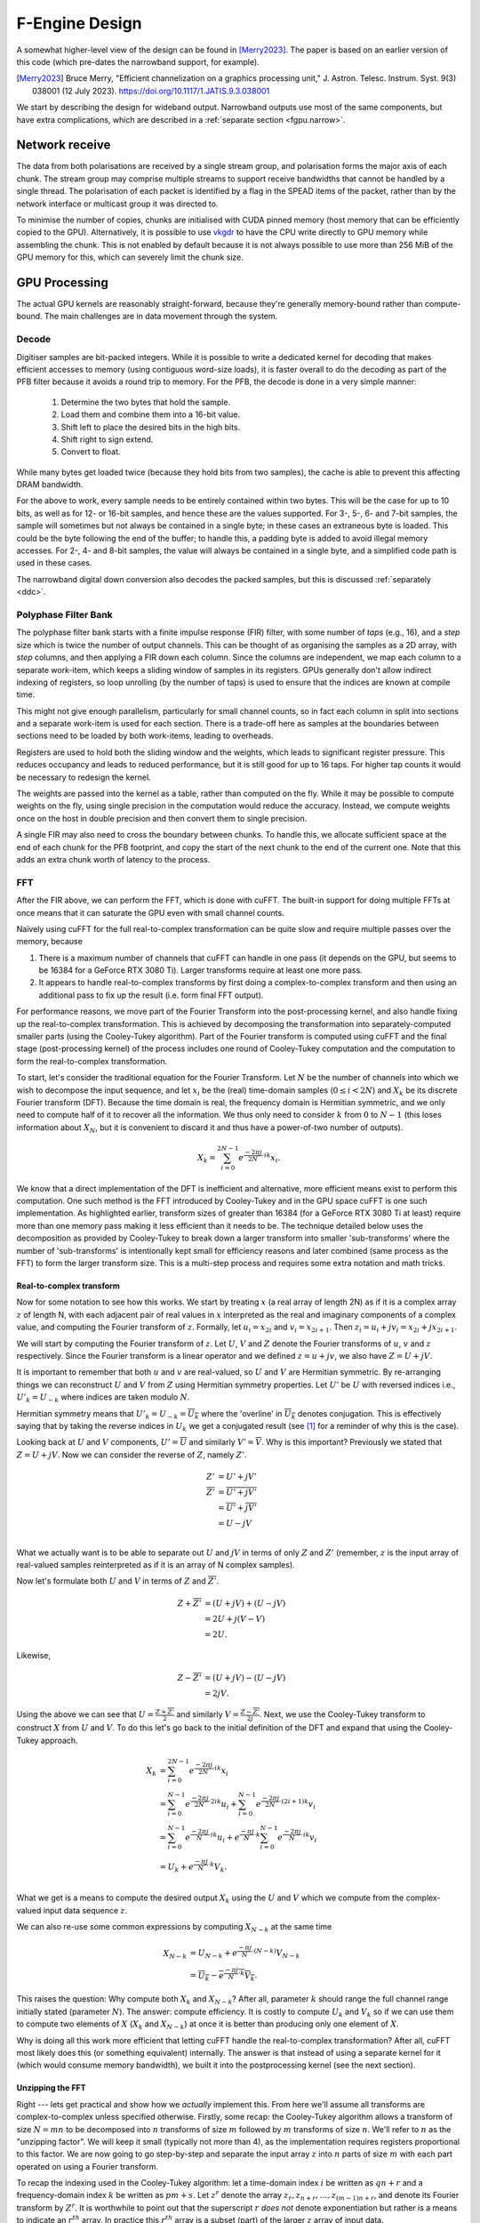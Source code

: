 F-Engine Design
===============
A somewhat higher-level view of the design can be found in [Merry2023]_.
The paper is based on an earlier version of this code (which pre-dates the
narrowband support, for example).

.. [Merry2023] Bruce Merry, "Efficient channelization on a graphics processing
   unit," J. Astron. Telesc. Instrum. Syst. 9(3) 038001 (12 July 2023).
   https://doi.org/10.1117/1.JATIS.9.3.038001

We start by describing the design for wideband output. Narrowband outputs
use most of the same components, but have extra complications, which are
described in a :ref:`separate section <fgpu.narrow>`.

Network receive
---------------
The data from both polarisations are received by a single stream group, and
polarisation forms the major axis of each chunk. The stream group may comprise
multiple streams to support receive bandwidths that cannot be handled by a
single thread. The polarisation of each packet is identified by a flag in the
SPEAD items of the packet, rather than by the network interface or multicast
group it was directed to.

To minimise the number of copies, chunks are initialised with CUDA pinned memory
(host memory that can be efficiently copied to the GPU).  Alternatively, it is
possible to use `vkgdr`_ to have the CPU write directly to GPU memory while
assembling the chunk. This is not enabled by default because it is not always
possible to use more than 256 MiB of the GPU memory for this, which can severely
limit the chunk size.

.. _vkgdr: https://github.com/ska-sa/vkgdr

GPU Processing
--------------
The actual GPU kernels are reasonably straight-forward, because they're
generally memory-bound rather than compute-bound. The main challenges are in
data movement through the system.

Decode
^^^^^^
Digitiser samples are bit-packed integers. While it is possible to
write a dedicated kernel for decoding that makes efficient accesses to memory
(using contiguous word-size loads), it is faster overall to do the decoding as
part of the PFB filter because it avoids a round trip to memory. For the
PFB, the decode is done in a very simple manner:

 1. Determine the two bytes that hold the sample.
 2. Load them and combine them into a 16-bit value.
 3. Shift left to place the desired bits in the high bits.
 4. Shift right to sign extend.
 5. Convert to float.

While many bytes get loaded twice (because they hold bits from two samples),
the cache is able to prevent this affecting DRAM bandwidth.

For the above to work, every sample needs to be entirely contained within two
bytes. This will be the case for up to 10 bits, as well as for 12- or 16-bit
samples, and hence these are the values supported. For 3-, 5-, 6- and 7-bit
samples, the sample will sometimes but not always be contained in a single
byte; in these cases an extraneous byte is loaded. This could be the byte
following the end of the buffer; to handle this, a padding byte is added to
avoid illegal memory accesses. For 2-, 4- and 8-bit samples, the value will
always be contained in a single byte, and a simplified code path is used in
these cases.

The narrowband digital down conversion also decodes the packed samples, but
this is discussed :ref:`separately <ddc>`.

Polyphase Filter Bank
^^^^^^^^^^^^^^^^^^^^^
The polyphase filter bank starts with a finite impulse response (FIR) filter,
with some number of *taps* (e.g., 16), and a *step* size which is twice the
number of output channels. This can be thought of as organising the samples as
a 2D array, with *step* columns, and then applying a FIR down each column.
Since the columns are independent, we map each column to a separate work-item,
which keeps a sliding window of samples in its registers. GPUs generally don't
allow indirect indexing of registers, so loop unrolling (by the number of
taps) is used to ensure that the indices are known at compile time.

This might not give enough parallelism, particularly for small channel counts,
so in fact each column in split into sections and a separate work-item is used
for each section. There is a trade-off here as samples at the boundaries
between sections need to be loaded by both work-items, leading to overheads.

Registers are used to hold both the sliding window and the weights, which
leads to significant register pressure. This reduces occupancy and leads to
reduced performance, but it is still good for up to 16 taps. For higher tap
counts it would be necessary to redesign the kernel.

The weights are passed into the kernel as a table, rather than computed on the
fly. While it may be possible to compute weights on the fly, using single
precision in the computation would reduce the accuracy. Instead, we compute
weights once on the host in double precision and then convert them to
single precision.

A single FIR may also need to cross the boundary between chunks. To handle
this, we allocate sufficient space at the end of each chunk for the PFB
footprint, and copy the start of the next chunk to the end of the current one.
Note that this adds an extra chunk worth of latency to the process.

.. _fgpu-fft:

FFT
^^^
After the FIR above, we can perform the FFT, which is done with cuFFT. The
built-in support for doing multiple FFTs at once means that it can saturate
the GPU even with small channel counts.

Naïvely using cuFFT for the full real-to-complex transformation can be quite
slow and require multiple passes over the memory, because

1. There is a maximum number of channels that cuFFT can handle in one pass (it
   depends on the GPU, but seems to be 16384 for a GeForce RTX 3080 Ti).
   Larger transforms require at least one more pass.

2. It appears to handle real-to-complex transforms by first doing a
   complex-to-complex transform and then using an additional pass to fix up
   the result (i.e. form final FFT output).

For performance reasons, we move part of the Fourier Transform into the
post-processing kernel, and also handle fixing up the real-to-complex transformation.
This is achieved by decomposing the transformation into separately-computed smaller parts
(using the Cooley-Tukey algorithm). Part of the Fourier transform is computed using
cuFFT and the final stage (post-processing kernel) of the process includes one round of
Cooley-Tukey computation and the computation to form the real-to-complex transformation.

To start, let's consider the traditional equation for the Fourier Transform. Let :math:`N`
be the number of channels into which we wish to decompose the input sequence, and let
:math:`x_i` be the (real) time-domain samples (:math:`0 \le i < 2N`) and :math:`X_k` be its discrete
Fourier transform (DFT). Because the time domain is real, the frequency domain is Hermitian symmetric,
and we only need to compute half of it to recover all the information. We thus only need to consider
:math:`k` from :math:`0` to :math:`N-1` (this loses information about :math:`X_N`, but it is convenient
to discard it and thus have a power-of-two number of outputs).

.. math:: X_k = \sum_{i=0}^{2N-1} e^{\frac{-2\pi j}{2N}\cdot ik} x_i.

We know that a direct implementation of the DFT is inefficient and alternative, more efficient
means exist to perform this computation. One such method is the FFT introduced by Cooley-Tukey
and in the GPU space cuFFT is one such implementation. As highlighted earlier, transform sizes
of greater than 16384 (for a GeForce RTX 3080 Ti at least) require more than one memory pass making it
less efficient than it needs to be. The technique detailed below uses the decomposition as provided by
Cooley-Tukey to break down a larger transform into smaller 'sub-transforms' where the number of 'sub-transforms'
is intentionally kept small for efficiency reasons and later combined (same process as the FFT) to form
the larger transform size. This is a multi-step process and requires some extra notation and math tricks.

Real-to-complex transform
~~~~~~~~~~~~~~~~~~~~~~~~~
Now for some notation to see how this works. We start by treating :math:`x` (a real array of length 2N) as if it is
a complex array :math:`z` of length N, with each adjacent pair of real values in :math:`x` interpreted as the
real and imaginary components of a complex value, and computing the Fourier transform of :math:`z`. Formally,
let :math:`u_i = x_{2i}` and :math:`v_i = x_{2i+1}`. Then :math:`z_i = u_i + jv_i = x_{2i} + j x_{2i+1}`.

We will start by computing the Fourier transform of :math:`z`. Let :math:`U`, :math:`V` and :math:`Z` denote the
Fourier transforms of :math:`u`, :math:`v` and :math:`z` respectively. Since the Fourier transform is a linear
operator and we defined :math:`z = u + jv`, we also have :math:`Z = U + jV`.

It is important to remember that both :math:`u` and :math:`v` are real-valued, so :math:`U`
and :math:`V` are Hermitian symmetric. By re-arranging things we can reconstruct :math:`U` and
:math:`V` from :math:`Z` using Hermitian symmetry properties. Let :math:`U'`
be :math:`U` with reversed indices i.e., :math:`U'_k = U_{-k}` where indices are taken
modulo :math:`N`.

Hermitian symmetry means that :math:`U'_k = U_{-k} = \overline{U_k}` where
the 'overline' in :math:`\overline{U_k}` denotes conjugation. This is effectively saying that by taking the
reverse indices in :math:`U_k` we get a conjugated result (see [#]_ for a reminder of why this is the case).

Looking back at :math:`U` and :math:`V` components, :math:`U' = \overline{U}` and similarly :math:`V' = \overline{V}`.
Why is this important? Previously we stated that :math:`Z = U + jV`. Now we can consider the reverse of :math:`Z`,
namely :math:`Z'`.

.. math::
   Z'              &= U' + jV'\\
   \overline{Z'}   &= \overline{U' + jV'}\\
                   &= \overline{U'} + \overline{j}\overline{V'}\\
                   &= U - jV\\

What we actually want is to be able to separate out :math:`U` and :math:`jV` in terms of only :math:`Z`
and :math:`Z'` (remember, :math:`z` is the input array of real-valued samples reinterpreted as if it is
an array of N complex samples).

Now let's formulate both :math:`U` and :math:`V` in terms of :math:`Z` and :math:`\overline{Z'}`.

.. math::
      Z + \overline{Z'} &= (U + jV) + (U - jV)\\
                        &= 2U +j(V-V)\\
                        &= 2U.

Likewise,

.. math::
      Z - \overline{Z'} &= (U + jV) - (U - jV)\\
                        &= 2jV.


Using the above we can see that :math:`U = \frac{Z + \overline{Z'}}{2}` and similarly
:math:`V = \frac{Z - \overline{Z'}}{2j}`. Next, we use the Cooley-Tukey
transform to construct :math:`X` from :math:`U` and :math:`V`. To do this let's go back to
the initial definition of the DFT and expand that using the Cooley-Tukey approach.

.. math::

   X_k &= \sum_{i=0}^{2N-1} e^{\frac{-2\pi j}{2N}\cdot ik} x_i\\
       &= \sum_{i=0}^{N-1} e^{\frac{-2\pi j}{2N}\cdot 2ik} u_i +
          \sum_{i=0}^{N-1} e^{\frac{-2\pi j}{2N}\cdot (2i+1)k} v_i\\
       &= \sum_{i=0}^{N-1} e^{\frac{-2\pi j}{N}\cdot ik} u_i +
          e^{\frac{-\pi j}{N}\cdot k}\sum_{i=0}^{N-1} e^{\frac{-2\pi j}{N}\cdot ik} v_i\\
       &= U_k + e^{\frac{-\pi j}{N}\cdot k} V_k.\\

What we get is a means to compute the desired output :math:`X_{k}` using the :math:`U` and :math:`V`
which we compute from the complex-valued input data sequence :math:`z`.

We can also re-use some common expressions by computing :math:`X_{N-k}` at the same time

.. math::

   X_{N-k} &= U_{N-k} + e^{\frac{-\pi j}{N}\cdot (N-k)} V_{N-k}\\
           &= \overline{U_k} - \overline{e^{\frac{-\pi j}{N}\cdot k} V_k}.

This raises the question: Why compute both :math:`X_{k}` and :math:`X_{N-k}`? After all,
parameter :math:`k` should range the full channel range initially stated (parameter :math:`N`). The answer:
compute efficiency. It is costly to compute :math:`U_k` and :math:`V_k` so if we can use them to
compute two elements of :math:`X` (:math:`X_{k}` and :math:`X_{N-k}`) at once it is better than producing
only one element of :math:`X`.

Why is doing all this work more efficient that letting cuFFT handle the
real-to-complex transformation? After all, cuFFT most likely does this (or
something equivalent) internally. The answer is that instead of using a
separate kernel for it (which would consume memory bandwidth), we built it
into the postprocessing kernel (see the next section).

Unzipping the FFT
~~~~~~~~~~~~~~~~~
Right --- lets get practical and show how we *actually* implement this. From here we'll assume all
transforms are complex-to-complex unless specified otherwise. Firstly, some recap: the Cooley-Tukey
algorithm allows a transform of size :math:`N = mn` to be decomposed into :math:`n` transforms of
size :math:`m` followed by :math:`m` transforms of size :math:`n`. We'll refer to :math:`n` as the
"unzipping factor". We will keep it small (typically not more than 4), as the
implementation requires registers proportional to this factor. We are now going to go step-by-step and
separate the input array :math:`z` into :math:`n` parts of size :math:`m` with each part operated on using a
Fourier transform.

To recap the indexing used in the Cooley-Tukey algorithm: let a
time-domain index :math:`i` be written as :math:`qn + r` and a frequency-domain index :math:`k` be
written as :math:`pm + s`. Let :math:`z^r` denote the array :math:`z_r, z_{n+r}, \dots, z_{(m-1)n+r}`,
and denote its Fourier transform by :math:`Z^r`. It is worthwhile to point out that the superscript
:math:`r` *does not* denote exponentiation but rather is a means to indicate an :math:`r^{th}` array.
In practice this :math:`r^{th}` array is a subset (part) of the larger :math:`z` array of input data.

As a way of an example, let :math:`n=4` ("unzipping factor") and :math:`N=32768` (total number of channels).
Now let's unpack this a bit further --- what is actually happening is that the initial array :math:`z` is divided into
:math:`n=4` separate arrays each of :math:`m=32768/4 = 8192` elements (hence the :math:`N = mn` above).
The actual samples that land up in each array are defined by the indices :math:`i` and :math:`k`.

Lets start with :math:`i`. It was stated that :math:`i = qn + r`. The parameter :math:`r` takes on the range :math:`0` to :math:`n-1`
(so :math:`r=0` to :math:`r=3` as :math:`n = 4`) and :math:`q` takes on the
range :math:`0` to :math:`m-1` (i.e. :math:`q=0` to :math:`q=8191`).
So we are dividing up array :math:`z` into :math:`n` smaller arrays denoted by  :math:`r` (i.e. :math:`z^{r}`)
each of length :math:`m=8192`. So what does this look like practically?

The first array when :math:`r=0` (i.e. :math:`z^{0}`)

========================   ========
   Inputs                  Index
------------------------   --------
  qn + r                      i
========================   ========
:math:`0 \cdot 4` + 0         0
:math:`1 \cdot 4` + 0         4
:math:`2 \cdot 4` + 0         8
...                           ...
...                           ...
:math:`8191 \cdot 4` + 0    32764
========================   ========

This can be extended to the other remaining arrays. The fourth array when :math:`r=3` (for example), :math:`z^{3}`
is :math:`z_{3}`, :math:`z_{7}`, :math:`z_{11}`, ..., :math:`z_{32767}`.

What this shows is that each sub-array consists of samples from the initial array :math:`z` indexed
by :math:`i=qn+r` where each sample is every :math:`4^{th}` and offset by :math:`r`. Pictorially
this looks like,

.. image:: images/z_array.png
   :width: 600

Right, so we have separate sub-arrays as indexed from the initial array, what happens next? These various
:math:`z^{r}` arrays are fed to cuFFT yielding :math:`n` complex-to-complex transforms. These separate transforms
now need to be combined to form a single real-to-complex transform of the full initial size. An inconvenience
of this structure is that :math:`z^r` is not a contiguous set of input samples, but a strided array.
While cuFFT does support both strided inputs and batched transformations, we cannot batch over :math:`r`
and over multiple spectra at the same time as it only supports a single batch dimension with corresponding
stride. We solve this by modifying the PFB kernel to reorder its output such that each :math:`z^r` is output
contiguously. This can be done by shuffling some bits in the output index (because we assume powers of two
everywhere).

To see how the :math:`k` indexing works :math:`k = pm + s` and is dealt with in a similar manner as above.
Parameter :math:`m = 8192` (in this example), and :math:`p` has a range :math:`0` to :math:`n-1`
(i.e. :math:`p = 0` to :math:`p = 3` as :math:`n = 4` in our example); and :math:`s` takes on the
range :math:`0` to :math:`m-1` (i.e. :math:`s = 0` to :math:`s = 8191`).

Looking at this practically,

When :math:`p = 0`

===========================  =========
   Inputs                     Index
---------------------------  ---------
  pm + s                      k
===========================  =========
:math:`0 \cdot 8192` + 0      0
:math:`0 \cdot 8192` + 1      1
:math:`0 \cdot 8192` + 2      2
...                           ...
...                           ...
:math:`0 \cdot 8192` + 8191   8191
===========================  =========

This too can be extended to the other remaining arrays.

Viewing the above tables it can be seen that the full range of outputs are indexed in batches of
:math:`m = 8192` outputs, *but*, this is not yet the final output and are merely the outputs as provided
by inputting the respective :math:`z^{r}` arrays into cuFFT (all we have done at this point is
computed :math:`Z^{r}` using cuFFT). As a useful flashback, we are aiming to compute :math:`Z_{k}` from :math:`z`
(made up from smaller arrays :math:`z^{r}`) with the intention of computing the :math:`U` and :math:`V`
terms. Why? So that with :math:`U` and :math:`V` we can compute :math:`X_{k}` which is our desired
final output.

The aim is to compute :math:`Z_k` so putting it more formally we have

.. math::

   Z_k = Z_{pm+s}
   &= \sum_{i=0}^{mn - 1} e^{\frac{-2\pi j}{mn}\cdot ik} z_i\\
   &= \sum_{q=0}^{m - 1}\sum_{r=0}^{n-1}
      e^{\frac{-2\pi j}{mn}(qn + r)(pm + s)} z_{qn + r}\\
   &= \sum_{r=0}^{n-1} e^{\frac{-2\pi j}{n}\cdot rp} \left[e^{\frac{-2\pi j}{mn}\cdot rs}
      \sum_{q=0}^{m-1} e^{\frac{-2\pi j}{m}\cdot qs} z^r_q\right]\\
   &= \sum_{r=0}^{n-1} e^{\frac{-2\pi j}{n}\cdot rp}
      \left[e^{\frac{-2\pi j}{mn}\cdot rs} Z^r_s\right].

The whole expression is a Fourier transform of the expression in brackets
(the exponential inside the bracket is the so-called "twiddle factor").

In the post-processing kernel, each work-item computes the results for a
single :math:`s` and for all :math:`p`. To compute the real-to-complex
transformation, it also needs to compute

.. math::

   \overline{Z_{-k}} = \overline{Z_{-pm - s}}
   = \sum_{r=0}^{n-1} e^{\frac{-2\pi j}{n}\cdot rp}
     \left[e^{\frac{-2\pi j}{mn}\cdot rs} \overline{Z^r_{-s}}\right].


Right, lets wrap things up. We have :math:`Z_{k}` (i.e. :math:`Z`)
and :math:`\overline{Z_{-k}}` (i.e. :math:`\overline{Z'}`) which is what we set
out to compute. This then means we can compute :math:`X_{k}` and :math:`X_{N-k}`
as stated earlier from :math:`U = \frac{Z + \overline{Z'}}{2}` and
:math:`V = \frac{Z - \overline{Z'}}{2j}` (with appropriate twiddle factor) to combine
the various outputs from cuFFT and get the final desired output :math:`X_k`.

We also wish to keep a tally of saturated (clipped) values, which requires
that each output value is considered exactly once. This is made more
complicated by the process that computes :math:`X_k` and :math:`X_{N-k}`
jointly. With :math:`k = pm + s`, we consider all :math:`0 \le p < n` and
:math:`0 \le s \le \frac{m}{2}`, and discard :math:`X_{N-k}` when :math:`s =
0` or :math:`s = \frac{m}{2}` as these are duplicated cases.

Postprocessing
^^^^^^^^^^^^^^
The remaining steps are to

 1. Compute the real Fourier transform from several complex-to-complex
    transforms (see the previous section).
 2. Apply gains and fine delays.
 3. Do a partial transpose, so that *spectra-per-heap* spectra
    are stored contiguously for each channel (the Nyquist frequencies are also
    discarded at this point).
 4. Convert to integer.
 5. Where the output bits per sample is not a whole number of bytes, do the
    necessary bit-packing.
 6. Interleave the polarisations.

These are all combined into a single kernel to minimise memory traffic. The
katsdpsigproc package provides a template for transpositions, and the other
operations are all straightforward. While C++ doesn't have a convert with
saturation function, we can access the CUDA functionality through inline PTX
assembly (OpenCL C has an equivalent function).

The gains, fine delays and phases need to be made available to the kernel. We
found that transferring them through the usual CUDA copy mechanism leads to
sub-optimal scheduling, because these (small) transfers could end up queued
behind the much larger transfers of digitiser samples. Instead, we use `vkgdr`_
to allow the CPU to write directly to the GPU buffers. The buffers are
replicated per output item, so that it is possible for the CPU to be updating
the values for one output item while the GPU is computing on another.

Fast sin/cos
~~~~~~~~~~~~
CUDA GPUs have hardware units dedicated to computing transcendental functions.
They are significantly faster than software computation, but have accuracy
limitations. The larger the absolute value of the argument, the worse the
accuracy is. For angles in the interval :math:`[-\pi, \pi]`, the maximum
absolute error in computing :math:`e^{jx}` is 4.21e-07. That's roughly 5×
worse than using the more accurate function, but far smaller than the errors
introduced by quantisation. Over larger ranges, the maximum error increases
roughly linearly with the magnitude. The script
:file:`scratch/sincos_accuracy` can be used to measure this.

It's therefore important to check the range of the angles we're using before
blindly using the faster function. There are several places where we compute
phase rotations:

 1. In implementing the real-to-complex transform, we compute
    :math:`e^{\frac{-\pi j}{N}\cdot k}`, where
    :math:`0 \le k \le \frac{N}{2}`. The angle is thus in the range
    :math:`[-\frac{\pi}{2}, 0]`.

 2. In unzipping the FFT, we compute the twiddle factor
    :math:`e^{\frac{-2\pi j}{mn}\cdot rs}`, where :math:`0 \le r < n` and
    :math:`0 \le s \le \frac{m}{2}`. The angle is thus in the range
    :math:`(-\pi, 0]`.

 3. We also do an order-:math:`n` FFT, but since we only consider small fixed
    values of :math:`n`, we hard-code the roots of unity rather than computing
    them at runtime.

 4. Fine delays and phase rotation are combined to produce a per-channel phase
    rotation. For wideband, the fine delay is up to half a sample, which
    translates to a maximum rotation of :math:`\frac{\pi}{4}`. For narrowband
    the calculation is more complex, but it again becomes a maximum rotation
    of :math:`\frac{\pi}{4}`. The fixed phase rotation is limited to
    :math:`[-\pi, \pi]`, so the total angle is in
    :math:`[-\frac{5\pi}{4}, \frac{5\pi}{4}]`, for which the fast sincos
    function has a maximum absolute error of 6.67e-07.

Coarse delays
^^^^^^^^^^^^^
One of the more challenging aspects of the processing design was the handling
of delays. In the end we chose to exploit the fact that the expected delay
rates are very small, typically leading to at most one coarse delay change per
chunk. We thus break up each chunk into sections where the coarse delay is
constant for both polarisations.

Our approach is based on inverting the delay model: output timestamps are
regularly spaced, and for each output spectrum, determine the sample in the
input that will be delayed until that time (to the nearest sample). We then
take a contiguous range of input samples starting from that point to use in
the PFB. Unlike the MeerKAT FPGA F-engine, this means that every output
spectrum has a common delay for all samples. There will also likely be
differences from the MeerKAT F-engine when there are large discontinuities in
the delay model, as the inversion becomes ambiguous.

The polarisations are allowed to have independent delay models. To accommodate
different coarse delays, the space at the end of each chunk (to which the start
of the following chunk is copied to accommodate the PFB footprint) is expanded,
to ensure that as long as one polarisation's input starts within the chunk
proper, both can be serviced from the extended chunk. This involves a tradeoff
where support for larger differential delays requires more memory and more
bandwidth. The dominant terms of the delay are shared between polarisations,
and the differential delay is expected to be extremely small (tens of
nanoseconds), so this has minimal impact.

The GPU processing is split into a front-end and a back-end: the front-end
consists of just the PFB FIR, while the backend consists of FFT and
post-processing. Because changes in delay affect the ratio of input samples to
output spectra, the front-end and back-end may run at different cadences. We
run the front-end until we've generated enough spectra to fill a back-end
buffer, then run the back-end and push the resulting spectra into a queue for
transmission. It's important to (as far as possible) always run the back-end
on the same amount of data, because cuFFT bakes the number of FFTs into its
plan.

Digitiser sample statistics
^^^^^^^^^^^^^^^^^^^^^^^^^^^
The PFB kernel also computes the average power of the incoming signal. Ideally
that would be done by a separate kernel that processed each incoming sample
exactly once. However, doing so would be expensive in memory bandwidth.
Instead, we update statistics as samples are loaded for PFB calculations.

Some care is needed to avoid double-counting due to overlapping PFB windows.
The simplest way to add this to the existing code is that for each output
spectrum, we include the last 2 × channels samples from the PFB window. In
steady state operation and in the absence of coarse delay changes, this will
count each sample exactly once. Coarse delay changes will cause some samples
to be counted twice or not at all, but these are sufficiently rare that it is
not likely to affect the statistics.

Average power is updated at the granularity of output chunks. The PFB kernel
updates a total power accumulator stored in the output item. This is performed
using (64-bit) integer arithmetic, as this avoids the pitfalls of
floating-point precision when accumulating a large number of samples.

Network transmit
----------------
The current transmit system is quite simple. By default a single spead2 stream
is created, with one substream per multicast destination. For each output
chunk, memory together with a set of heaps is created in advance. The heaps are
carefully constructed so that they reference numpy arrays (including for the
timestamps), rather than copying data into spead2. This allows heaps to be
recycled for new data without having to create new heap objects.

If the traffic for a single engine exceeds the bandwidth of the network
interface, it is necessary to distribute it over multiple interfaces. In this
case, several spead2 streams are created (one per interface). Each of them has
a substream for every multicast destination, but they are not all used (the
duplication simplifies indexing). When heaps are transmitted, a stream is
selected for each heap to balance the load. Descriptors and stop heaps are
just sent through the first stream for simplicity. This scheme assumes that
all the interfaces are connected to the same network and hence it does not
matter which interface is used other than for load balancing.

PeerDirect
^^^^^^^^^^
When GPUDirect RDMA / PeerDirect is used, the mechanism is altered slightly to
eliminate the copy from the GPU to the host:

1. Chunks no longer own their memory. Instead, they use CUDA device pointers
   referencing the memory stored in an OutItem. As a result, Chunks and
   OutItems are tied tightly together (each OutItem holds a reference to the
   corresponding Chunk), instead of existing on separate queues.

2. Instead of OutItems being returned to the free queue once the data has been
   copied to the host, they are only returned after the data they hold has
   been fully transmitted.

3. More OutItems are allocated to compensate for the increased time required
   before an OutItem can be reused. This has not yet been tuned.

There may be opportunities for further optimisation, in the sense of reducing
the amount of memory that is not actively in use, because some parts of an
OutItem can be recycled sooner than others. Since GPUs that support this
feature tend to have large amounts of memory, this is not seen as a priority.

Output Heap Payload Composition
^^^^^^^^^^^^^^^^^^^^^^^^^^^^^^^

In the case of an 8192-channel array with 64 X-engines, each heap contains 8192/64 =
128 channels. By default, there are 256 time samples per channel. Each sample is
dual-pol complex 8-bit data for a combined sample width of 32 bits or 4 bytes.

The heap payload size in this example is equal to

    channels_per_heap * samples_per_channel * complex_sample_size = 128 * 256 * 4 = 131,072 = 128 KiB.

The payload size defaults to a power of 2, so that packet boundaries in a heap
align with channel boundaries. This isn't important for the :mod:`spead2`
receiver used in the X-engine, but it may be useful for potential third party
consumers of F-engine data.

Missing data handling
---------------------
Inevitably some input data will be lost and this needs to be handled. The
approach taken is that any output heap which is affected by data loss is
instead not transmitted. All the processing prior to transmission happens as
normal, just using bogus data (typically whatever was in the chunk from the
previous time it was used), as this is simpler than trying to make vectorised
code skip over the missing data.

To track the missing data, a series of "present" boolean arrays passes down
the pipeline alongside the data. The first such array is populated by spead2.
From there a number of transformations occur:

1. When copying the head of one chain to append it to the tail of the previous
   one, the same is done with the presence flags.
2. A prefix sum (see :func:`numpy.cumsum`) is computed over the flags of the
   chunk. This allows the number of good packets in any interval to be
   computed quickly.
3. For each output spectrum, the corresponding interval of input heaps is
   computed (per polarisation) to determine whether any are missing, to
   produce per-spectrum presence flags.
4. When an output chunk is ready to be sent, the per-spectrum flags are
   reduced to per-batch flags.

.. _fgpu.narrow:

Narrowband
----------
Refer to the :ref:`Signal path <signal-path.narrow>` section for an overview
of the approach to narrowband. As a reminder, the steps are:

1. Mix
2. Low-pass filter
3. Subsample
4. Coarse delay and PFB
5. Discard channels

The first three steps are implemented by a "digital down-conversion"
("DDC") kernel. This is applied to each input chunk, after copying the head of
the following chunk to the tail of the chunk. This does lead to redundant
down-conversion in the overlap region, and could potentially be optimised.

The PFB FIR kernel has alterations because it needs to consume
single-precision complex inputs rather than packed integers. However, the real
and imaginary components are independent, and so the input is treated
internally as if it contained just real values, with an adjustment to correctly
index the weights. The postprocessing kernel also has adjustments, as the
corrections for a real-to-complex Fourier transform are no longer required, and
the outer channels must be discarded.

An incidental difference between the wideband and narrowband modes is that in
wideband, the DC frequency of the Fourier transform corresponds to the lowest
on-sky frequency, while for narrowband it corresponds to the centre on-sky
frequency. This difference is also handled in the postprocessing kernel.
Internally, channels are numbered according to the Fourier transform (0 being
the DC channel), but different calculations are used in wideband versus
narrowband mode to swap the two halves of the band (and to discard half the
channels) when

- indexing the gains array;
- indexing the output array;
- computing the phase from the fine delay and channel.

.. _ddc:

Down-conversion kernel
^^^^^^^^^^^^^^^^^^^^^^
For efficiency, the first three operations above are implemented in the same
kernel. In particular, the filtered samples that would be removed by
subsampling are never actually computed.  Unlike the memory-bound PFB kernel,
this kernel is at the boundary between being memory-bound and compute-bound
(depending on the number of taps). The design thus needs a more efficient
approach to decoding the packed samples.

Each work-item is responsible for completely computing :math:`C` consecutive
output values (:math:`C` is a tuning parameter), which it does
concurrently. We can describe the operation with the equation

.. math::

   y_{b+i} = \sum_{k=0}^{T-1} x_{S(b+i)+k} \cdot h_k \cdot e^{2\pi jf[S(b+i)+k]}

where

- :math:`x` is the input
- :math:`y` is the output
- :math:`h` contains the weights
- :math:`S` is the subsampling factor
- :math:`T` is the number of taps
- :math:`b` is the first of the :math:`C` outputs to produce
- :math:`0 \le i < C` is the index into the :math:`C` outputs to produce; and
- :math:`f` is the frequency of the mixer signal, in cycles per digitiser sample.

The first simplification we make is to pre-multiply the weights with the mixer
(on the CPU). Let :math:`z_k = h_k e^{2\pi jfk}`. Then the equation
becomes

.. math::

   y_{b+i} = e^{2\pi jfS(b+i)} \sum_{k=0}^{T-1} x_{S(b+i)+k}\cdot z_k.

For now we'll focus on just the summation, and deal with the exponential later.
For simplicity, assume :math:`T` is a multiple of :math:`S` (although the
implementation does not require it) and let :math:`W = \frac{T}{S}`. Then we
can write :math:`k` as :math:`pS + q` and rewrite this equation as

.. math::

   y_{b+i} = e^{2\pi jfS(b+i)} \sum_{p=0}^{W - 1} \sum_{q=0}^{S-1} x_{S(b+i+p) + q} \cdot z_{pS + q}.

The kernel iterates first over :math:`q`, then :math:`p`, then :math:`i`. A
separate accumulator variable is kept for each value of :math:`i`.
For a given :math:`q`, we only need :math:`C + W - 1` different values
of :math:`x` (since that's the range of :math:`i+p`). We decode them all into
an array before iterating over :math:`q` and :math:`i` to update the
accumulators.

When :math:`q` is advanced, we need to decode a new set of :math:`C + W - 1`
samples. These immediately follow the previous set. We take advantage of this:
in many cases, the new sample occupies (at least partially) the same 32-bit
word from which we obtained the previous sample. By keeping those
:math:`C + W - 1` words around, we get a head-start on decoding the new
sample.

Choosing :math:`C` is a trade-off. Larger values of :math:`C` clearly increase
register pressure. However they reduce the number of loads required: each work
item decodes :math:`(C + W - 1)S` samples to produce :math:`C` outputs, which
is an average of :math:`S + \frac{(W - 1)S}{C}`.
To further reduce the global memory traffic, all the samples and weights are
copied to local memory at the start of the kernel. The results are also first
transposed in local memory before being written back to global memory, to
improve the global memory access pattern.

The implementation relies heavily on loop unrolling. Provided that :math:`CS`
samples occupy a whole number of 32-bit words (so that different work-items are
loading samples from the same bit positions within a word), all the conditional
logic involved in decoding the samples can be evaluated at compile-time.

Mixer signal
~~~~~~~~~~~~
Care needs to be taken with the precision of the argument to the mixer signal.
Simply evaluating the sine and cosine of :math:`2\pi ft` when
:math:`t` is large can lead to a catastrophic loss of precision, as the
product :math:`ft` will have a large integer part and leave few bits for
the fractional part. Even passing :math:`f` in single precision can lead
to large errors.

To avoid these problems, fixed-point computations are used. Phase is
represented as a fractional number of cycles, scaled by :math:`2^{64}` and
stored in a 64-bit integer. When performing arithmetic on values encoded this
way, the values may overflow and wrap. The high bits that are lost represent
complete cycles, and so have no effect on phase.

This is sufficient to avoid any rounding errors inside the kernel, where
:math:`t` is limited to the number of samples processed by a single kernel
invocation. However, over much longer timescales (days) even quantising the
frequency to 64-bit fixed point could lead to a small phase drift. The Python
code thus uses the :class:`~fractions.Fraction` class to perform exact
arithmetic until after it has subtracted the whole cycles.

Delays
^^^^^^
Coarse delay is (as for wideband) implemented using an input offset to the PFB
FIR kernel. This means that the resolution of coarse delay is coarser than for
wideband (by the subsampling factor). This choice is driven by the access
patterns in the various kernels: the DDC kernel depends on knowing at compile
time where each packed sample starts within a word, and hence is not amenable
to single-sample input offsets.

Multiple outputs
^^^^^^^^^^^^^^^^
A standard use case for MeerKAT is to produce wideband and narrowband outputs
from a single input stream. To make this efficient, a single engine can
support multiple output streams, and the input is only transferred to the GPU
once.

The code is split into an Engine class that handles common input tasks, and a
Pipeline class that handles per-output processing and transmission. Copying
the head of each chunk to the tail of the previous chunk is handled by the
Engine, after which the previous chunk is pushed to the input queue of each
Pipeline. The chunks have reference counts to help determine when all
pipelines are done with them.

Input statistics
^^^^^^^^^^^^^^^^
The wideband PFB FIR kernel also computes statistics on the input digitiser
stream (just RMS power, at the time of writing). Since all the outputs are
produced from the same input, we do not attempt to duplicate this calculation
for narrowband.

An engine with only narrowband outputs will thus be lacking these statistics.
Calculating the statistics in that case would require extending the DDC kernel
to compute the same statistics.

.. rubric:: Footnotes

.. [#]
   Going back to the original definition for the DFT we saw the complex
   exponential :math:`e^{\frac{-2\pi j}{2N}\cdot ik}` has a variable :math:`k`
   where :math:`k` represents the frequency component under computation for the
   input sequence :math:`x_i.` If :math:`k` is reversed (i.e. negative) the
   complex exponential changes to :math:`e^{\frac{2\pi j}{2N}\cdot ik}` as the
   negative in :math:`-k` multiplies out.
